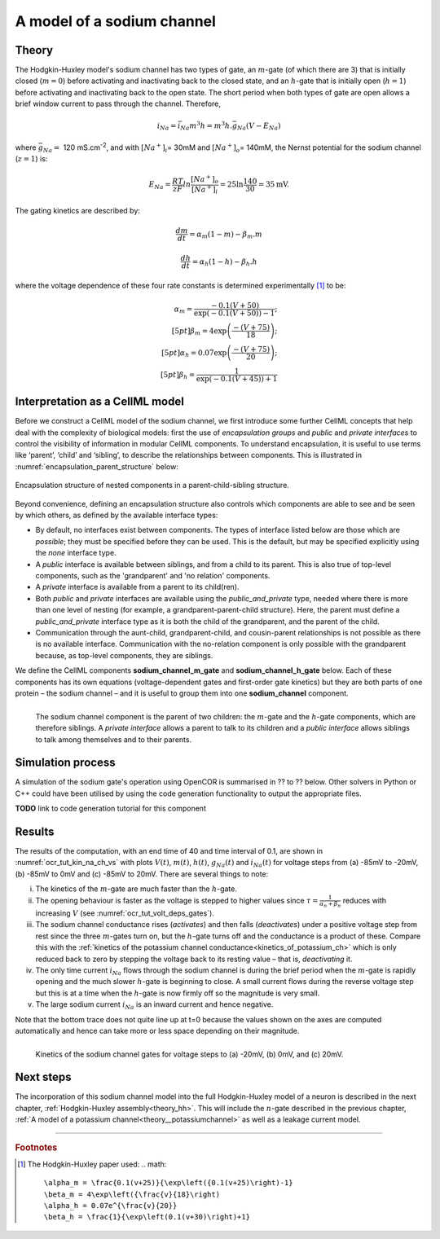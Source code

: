 .. _theory_sodiumchannel:

===========================
A model of a sodium channel
===========================

Theory
------
The Hodgkin-Huxley model's sodium channel has two types of gate,
an :math:`m`-gate (of which
there are 3) that is initially closed (:math:`m = 0`) before activating
and inactivating back to the closed state, and an :math:`h`-gate that is
initially open (:math:`h = 1`) before activating and inactivating back
to the open state. The short period when both types of gate are open
allows a brief window current to pass through the channel. Therefore,

.. math::

   i_{Na} = \bar{i}_{Na}m^{3}h = m^{3}{h.}\bar{g}_{Na}\left( V - E_{Na} \right)

where :math:`\bar{g}_{Na} = \ `\ 120
mS.cm\ :sup:`-2`, and with
:math:`\left\lbrack Na^{+} \right\rbrack_{i}`\ = 30mM and
:math:`\left\lbrack Na^{+} \right\rbrack_{o}`\ = 140mM, the
Nernst potential for the sodium channel (:math:`z=1`) is:

.. math::

   E_{Na} = \frac{RT}{zF}ln\frac{\left\lbrack Na^{+} \right\rbrack_{o}}{\left\lbrack Na^{+} \right\rbrack_{i}} = 25 \ln\frac{140}{30} = 35\text{mV}.

The gating kinetics are described by:

.. math::

   \frac{dm}{dt} = \alpha_{m}\left( 1 - m \right) - \beta_{m}.m

   \frac{dh}{dt} = \alpha_{h}\left( 1 - h \right) - \beta_{h}.h

where the voltage dependence of these four rate constants is determined
experimentally [#]_ to be:

.. math::

   \alpha_{m} = \frac{- 0.1\left( V + 50 \right)} {\exp \left( - 0.1 \left( V + 50 \right) \right) - 1}; \\[5pt]
   \beta_{m} = 4 \exp \left( {\frac{- \left( V + 75 \right)}{18}} \right);\\[5pt]
   \alpha_{h} = 0.07\exp\left( {\frac{- \left( V + 75 \right)}{20}}\right);\\[5pt]
   \beta_{h} = \frac{1} {\exp\left({ {- 0.1 \left( V + 45 \right)}}\right) + 1}

Interpretation as a CellML model
--------------------------------
Before we construct a CellML model of the sodium channel, we first
introduce some further CellML concepts that help deal with the
complexity of biological models: first the use of *encapsulation groups*
and *public* and *private interfaces* to control the visibility of
information in modular CellML components.  To understand encapsulation,
it is useful to use terms like ‘parent’, ‘child’ and ‘sibling’, to describe the
relationships between components.  This is illustrated in
:numref:`encapsulation_parent_structure` below:

.. _encapsulation_parent_structure:
.. figure:: images/encapsulation_parent_structure.png
    :name: en_par_str
    :alt: Encapsulation structure of nested components in a parent-child-sibling structure
    :align: center

    Encapsulation structure of nested components in a parent-child-sibling structure.

Beyond convenience, defining an encapsulation structure also controls which
components are able to see and be seen by which others, as defined by the
available interface types:

- By default, no interfaces exist between components.  The types of interface
  listed below are those which are *possible*; they must be specified
  before they can be used. This is the default, but may be specified explicitly
  using the *none* interface type.
- A *public* interface is available between siblings, and from a child to its
  parent. This is also true of top-level components, such as the 'grandparent'
  and 'no relation' components.
- A *private* interface is available from a parent to its child(ren).
- Both *public* and *private* interfaces are available using the
  *public_and_private* type, needed where there is more than one level of
  nesting
  (for example, a grandparent-parent-child structure).  Here, the parent must
  define a *public_and_private* interface type as it is both the child of the
  grandparent, and the parent of the child.
- Communication through the aunt-child, grandparent-child, and cousin-parent
  relationships is not possible as there is no available interface.
  Communication with the no-relation component is only possible with the
  grandparent because, as top-level components, they are siblings.

We define the CellML components **sodium_channel_m_gate** and
**sodium_channel_h_gate** below. Each of these components has its own
equations (voltage-dependent gates and first-order gate kinetics) but
they are both parts of one protein – the sodium channel – and it is
useful to group them into one **sodium_channel** component.

.. _sodium_channel_encap_structure:
.. figure:: images/sodium_channel_encap_structure.png
    :name: na_enc_str
    :align: left

    The sodium channel component is the parent of two children:
    the :math:`m`-gate and the :math:`h`-gate components, which are
    therefore siblings. A *private
    interface* allows a parent to talk to its children and a *public
    interface* allows siblings to talk among themselves and to their parents.

Simulation process
------------------
A simulation of the sodium gate's operation using OpenCOR is summarised
in ?? to ?? below. Other solvers in Python or C++ could have been utilised
by using the code generation functionality to output the appropriate files.

**TODO** link to code generation tutorial for this component

Results
-------
The results of the computation, with an end time of 40 and
time interval of 0.1, are shown in :numref:`ocr_tut_kin_na_ch_vs` with
plots :math:`V\left( t \right)`, :math:`m\left( t \right)`,
:math:`h\left( t \right)`, :math:`g_{Na}\left( t \right)` and
:math:`i_{Na}(t)` for voltage steps from (a) -85mV to -20mV,
(b) -85mV to 0mV and (c) -85mV to 20mV. There are several
things to note:

i.   The kinetics of the :math:`m`-gate are much faster than the
     :math:`h`-gate.

ii.  The opening behaviour is faster as the voltage is stepped to higher
     values since :math:`\tau = \frac{1}{\alpha_{n} + \beta_{n}}`
     reduces with increasing :math:`V` (see :numref:`ocr_tut_volt_deps_gates`).

iii. The sodium channel conductance rises (*activates*) and then falls
     (*deactivates*) under a positive voltage step from rest since the
     three :math:`m`-gates turn on, but the :math:`h`-gate turns off and the
     conductance is a product of these. Compare this with the
     :ref:`kinetics of the potassium channel
     conductance<kinetics_of_potassium_ch>` which is only reduced back to zero
     by stepping the voltage back to its resting value – that is,
     *deactivating* it.

iv.  The only time current :math:`i_{Na}` flows through the
     sodium channel is during the brief period when the :math:`m`-gate is
     rapidly opening and the much slower :math:`h`-gate is beginning to close.
     A small current flows during the reverse voltage step but this is at
     a time when the :math:`h`-gate is now firmly off so the magnitude is very
     small.

v.   The large sodium current :math:`i_{Na}` is an inward current
     and hence negative.

Note that the bottom trace does not quite line up at t=0 because the
values shown on the axes are computed automatically and hence can take
more or less space depending on their magnitude.

.. figure:: images/kinetics_na_ch_voltages.png
   :name: ocr_tut_kin_na_ch_vs
   :alt: Kinetics of the sodium channel gates for voltage steps to (a) -20mV, (b) 0mV, and (c) 20mV.
   :align: left

   Kinetics of the sodium channel gates for voltage steps to (a) -20mV, (b) 0mV, and (c) 20mV.


Next steps
----------
The incorporation of this sodium channel model into the full Hodgkin-Huxley
model of a neuron is described in the next chapter,
:ref:`Hodgkin-Huxley assembly<theory_hh>`.  This will include the
:math:`n`-gate described in the previous chapter, :ref:`A model of a potassium
channel<theory__potassiumchannel>` as well as a leakage current model.


---------------------------

.. rubric:: Footnotes

.. [#] The Hodgkin-Huxley paper used:
    .. math::
       \alpha_m = \frac{0.1(v+25)}{\exp\left({0.1(v+25)\right)-1}
       \beta_m = 4\exp\left({\frac{v}{18}\right)
       \alpha_h = 0.07e^{\frac{v}{20}}
       \beta_h = \frac{1}{\exp\left(0.1(v+30)\right)+1}
